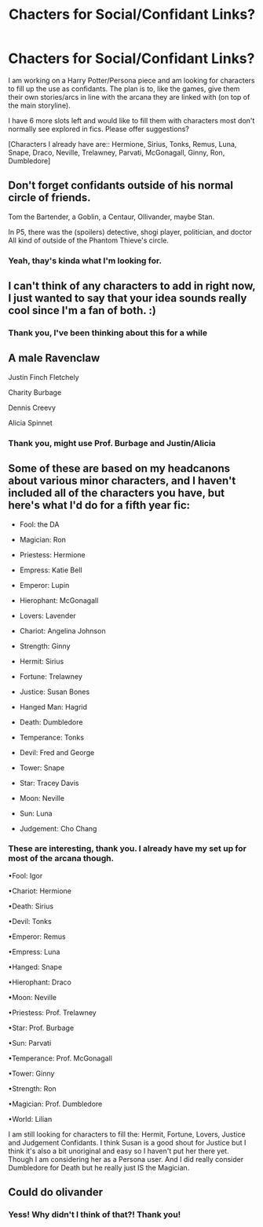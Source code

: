 #+TITLE: Chacters for Social/Confidant Links?

* Chacters for Social/Confidant Links?
:PROPERTIES:
:Author: RowanWinterlace
:Score: 3
:DateUnix: 1573402355.0
:DateShort: 2019-Nov-10
:FlairText: Request
:END:
I am working on a Harry Potter/Persona piece and am looking for characters to fill up the use as confidants. The plan is to, like the games, give them their own stories/arcs in line with the arcana they are linked with (on top of the main storyline).

I have 6 more slots left and would like to fill them with characters most don't normally see explored in fics. Please offer suggestions?

[Characters I already have are:: Hermione, Sirius, Tonks, Remus, Luna, Snape, Draco, Neville, Trelawney, Parvati, McGonagall, Ginny, Ron, Dumbledore]


** Don't forget confidants outside of his normal circle of friends.

Tom the Bartender, a Goblin, a Centaur, Ollivander, maybe Stan.

In P5, there was the (spoilers) detective, shogi player, politician, and doctor All kind of outside of the Phantom Thieve's circle.
:PROPERTIES:
:Author: xljj42
:Score: 3
:DateUnix: 1573404211.0
:DateShort: 2019-Nov-10
:END:

*** Yeah, thay's kinda what I'm looking for.
:PROPERTIES:
:Author: RowanWinterlace
:Score: 1
:DateUnix: 1573404264.0
:DateShort: 2019-Nov-10
:END:


** I can't think of any characters to add in right now, I just wanted to say that your idea sounds really cool since I'm a fan of both. :)
:PROPERTIES:
:Author: HyperIzumi
:Score: 3
:DateUnix: 1573405892.0
:DateShort: 2019-Nov-10
:END:

*** Thank you, I've been thinking about this for a while
:PROPERTIES:
:Author: RowanWinterlace
:Score: 2
:DateUnix: 1573405928.0
:DateShort: 2019-Nov-10
:END:


** A male Ravenclaw

Justin Finch Fletchely

Charity Burbage

Dennis Creevy

Alicia Spinnet
:PROPERTIES:
:Author: Bleepbloopbotz2
:Score: 2
:DateUnix: 1573404244.0
:DateShort: 2019-Nov-10
:END:

*** Thank you, might use Prof. Burbage and Justin/Alicia
:PROPERTIES:
:Author: RowanWinterlace
:Score: 1
:DateUnix: 1573404298.0
:DateShort: 2019-Nov-10
:END:


** Some of these are based on my headcanons about various minor characters, and I haven't included all of the characters you have, but here's what I'd do for a fifth year fic:

- Fool: the DA

- Magician: Ron

- Priestess: Hermione

- Empress: Katie Bell

- Emperor: Lupin

- Hierophant: McGonagall

- Lovers: Lavender

- Chariot: Angelina Johnson

- Strength: Ginny

- Hermit: Sirius

- Fortune: Trelawney

- Justice: Susan Bones

- Hanged Man: Hagrid

- Death: Dumbledore

- Temperance: Tonks

- Devil: Fred and George

- Tower: Snape

- Star: Tracey Davis

- Moon: Neville

- Sun: Luna

- Judgement: Cho Chang
:PROPERTIES:
:Author: DeliSoupItExplodes
:Score: 1
:DateUnix: 1573417088.0
:DateShort: 2019-Nov-10
:END:

*** These are interesting, thank you. I already have my set up for most of the arcana though.

•Fool: Igor

•Chariot: Hermione

•Death: Sirius

•Devil: Tonks

•Emperor: Remus

•Empress: Luna

•Hanged: Snape

•Hierophant: Draco

•Moon: Neville

•Priestess: Prof. Trelawney

•Star: Prof. Burbage

•Sun: Parvati

•Temperance: Prof. McGonagall

•Tower: Ginny

•Strength: Ron

•Magician: Prof. Dumbledore

•World: Lilian

I am still looking for characters to fill the: Hermit, Fortune, Lovers, Justice and Judgement Confidants. I think Susan is a good shout for Justice but I think it's also a bit unoriginal and easy so I haven't put her there yet. Though I am considering her as a Persona user. And I did really consider Dumbledore for Death but he really just IS the Magician.
:PROPERTIES:
:Author: RowanWinterlace
:Score: 2
:DateUnix: 1573417721.0
:DateShort: 2019-Nov-10
:END:


** Could do olivander
:PROPERTIES:
:Author: Alexwantstodie
:Score: 1
:DateUnix: 1573429204.0
:DateShort: 2019-Nov-11
:END:

*** Yess! Why didn't I think of that?! Thank you!
:PROPERTIES:
:Author: RowanWinterlace
:Score: 2
:DateUnix: 1573429243.0
:DateShort: 2019-Nov-11
:END:
